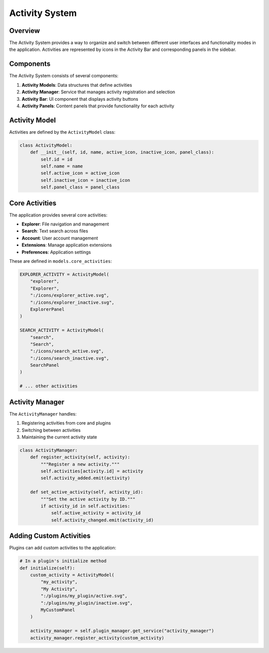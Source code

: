 Activity System
==============

Overview
--------

The Activity System provides a way to organize and switch between different user interfaces and functionality modes in the application. Activities are represented by icons in the Activity Bar and corresponding panels in the sidebar.

Components
---------

The Activity System consists of several components:

1. **Activity Models**: Data structures that define activities
2. **Activity Manager**: Service that manages activity registration and selection
3. **Activity Bar**: UI component that displays activity buttons
4. **Activity Panels**: Content panels that provide functionality for each activity

Activity Model
------------

Activities are defined by the ``ActivityModel`` class:

.. code-block:: python

    class ActivityModel:
        def __init__(self, id, name, active_icon, inactive_icon, panel_class):
            self.id = id
            self.name = name
            self.active_icon = active_icon
            self.inactive_icon = inactive_icon
            self.panel_class = panel_class

Core Activities
-------------

The application provides several core activities:

* **Explorer**: File navigation and management
* **Search**: Text search across files
* **Account**: User account management
* **Extensions**: Manage application extensions
* **Preferences**: Application settings

These are defined in ``models.core_activities``:

.. code-block:: python

    EXPLORER_ACTIVITY = ActivityModel(
        "explorer",
        "Explorer",
        ":/icons/explorer_active.svg",
        ":/icons/explorer_inactive.svg",
        ExplorerPanel
    )
    
    SEARCH_ACTIVITY = ActivityModel(
        "search",
        "Search",
        ":/icons/search_active.svg",
        ":/icons/search_inactive.svg",
        SearchPanel
    )
    
    # ... other activities

Activity Manager
--------------

The ``ActivityManager`` handles:

1. Registering activities from core and plugins
2. Switching between activities
3. Maintaining the current activity state

.. code-block:: python

    class ActivityManager:
        def register_activity(self, activity):
            """Register a new activity."""
            self.activities[activity.id] = activity
            self.activity_added.emit(activity)
            
        def set_active_activity(self, activity_id):
            """Set the active activity by ID."""
            if activity_id in self.activities:
                self.active_activity = activity_id
                self.activity_changed.emit(activity_id)

Adding Custom Activities
----------------------

Plugins can add custom activities to the application:

.. code-block:: python

    # In a plugin's initialize method
    def initialize(self):
        custom_activity = ActivityModel(
            "my_activity",
            "My Activity",
            ":/plugins/my_plugin/active.svg",
            ":/plugins/my_plugin/inactive.svg",
            MyCustomPanel
        )
        
        activity_manager = self.plugin_manager.get_service("activity_manager")
        activity_manager.register_activity(custom_activity)
